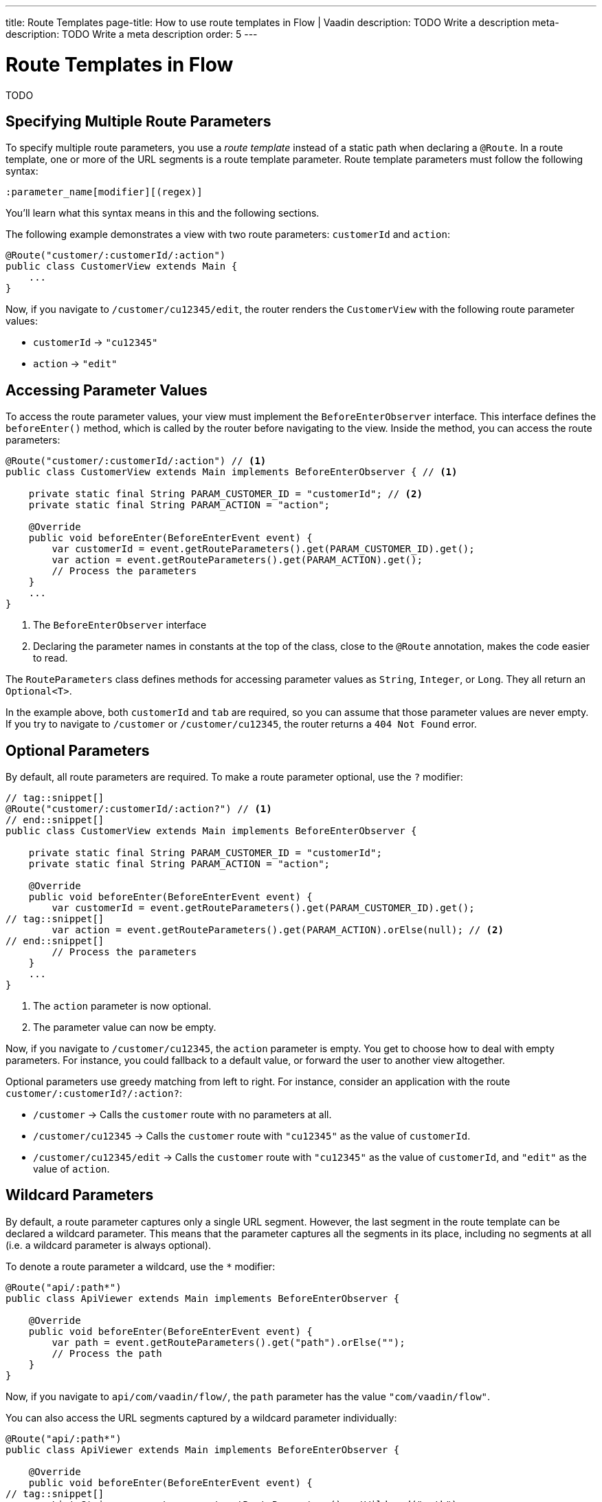 ---
title: Route Templates
page-title: How to use route templates in Flow | Vaadin
description: TODO Write a description
meta-description: TODO Write a meta description
order: 5
---


= Route Templates in Flow

TODO 


== Specifying Multiple Route Parameters

To specify multiple route parameters, you use a _route template_ instead of a static path when declaring a `@Route`. In a route template, one or more of the URL segments is a route template parameter. Route template parameters must follow the following syntax:

`:parameter_name[modifier][(regex)]`

You'll learn what this syntax means in this and the following sections.

The following example demonstrates a view with two route parameters: `customerId` and `action`:

[source,java]
----
@Route("customer/:customerId/:action")
public class CustomerView extends Main {
    ...
}
----

Now, if you navigate to `/customer/cu12345/edit`, the router renders the [classname]`CustomerView` with the following route parameter values:

* `customerId` -> `"cu12345"`
* `action` -> `"edit"`


== Accessing Parameter Values

To access the route parameter values, your view must implement the [interfacename]`BeforeEnterObserver` interface. This interface defines the [methodname]`beforeEnter()` method, which is called by the router before navigating to the view. Inside the method, you can access the route parameters:

[source,java]
----
@Route("customer/:customerId/:action") // <1>
public class CustomerView extends Main implements BeforeEnterObserver { // <1>

    private static final String PARAM_CUSTOMER_ID = "customerId"; // <2>
    private static final String PARAM_ACTION = "action";

    @Override
    public void beforeEnter(BeforeEnterEvent event) {
        var customerId = event.getRouteParameters().get(PARAM_CUSTOMER_ID).get();
        var action = event.getRouteParameters().get(PARAM_ACTION).get();
        // Process the parameters
    }
    ...
}
----
<1> The [interfacename]`BeforeEnterObserver` interface 
<2> Declaring the parameter names in constants at the top of the class, close to the [annotationname]`@Route` annotation, makes the code easier to read.

The [classname]`RouteParameters` class defines methods for accessing parameter values as `String`, `Integer`, or `Long`. They all return an `Optional<T>`. 

In the example above, both `customerId` and `tab` are required, so you can assume that those parameter values are never empty. If you try to navigate to `/customer` or `/customer/cu12345`, the router returns a `404 Not Found` error.


== Optional Parameters

By default, all route parameters are required. To make a route parameter optional, use the `?` modifier:

[source,java]
----
// tag::snippet[]
@Route("customer/:customerId/:action?") // <1>
// end::snippet[]
public class CustomerView extends Main implements BeforeEnterObserver {

    private static final String PARAM_CUSTOMER_ID = "customerId";
    private static final String PARAM_ACTION = "action";

    @Override
    public void beforeEnter(BeforeEnterEvent event) {
        var customerId = event.getRouteParameters().get(PARAM_CUSTOMER_ID).get();
// tag::snippet[]
        var action = event.getRouteParameters().get(PARAM_ACTION).orElse(null); // <2>
// end::snippet[]
        // Process the parameters
    }
    ...
}
----
<1> The `action` parameter is now optional.
<2> The parameter value can now be empty.

Now, if you navigate to `/customer/cu12345`, the `action` parameter is empty. You get to choose how to deal with empty parameters. For instance, you could fallback to a default value, or forward the user to another view altogether.
// TODO Link to conditional routing guide

Optional parameters use greedy matching from left to right. For instance, consider an application with the route `customer/:customerId?/:action?`:

* `/customer` ->  Calls the `customer` route with no parameters at all.
* `/customer/cu12345` -> Calls the `customer` route with `"cu12345"` as the value of `customerId`.
* `/customer/cu12345/edit` -> Calls the `customer` route with `"cu12345"` as the value of `customerId`, and `"edit"` as the value of `action`.


== Wildcard Parameters

By default, a route parameter captures only a single URL segment. However, the last segment in the route template can be declared a wildcard parameter. This means that the parameter captures all the segments in its place, including no segments at all (i.e. a wildcard parameter is always optional). 

To denote a route parameter a wildcard, use the `*` modifier:

[source,java]
----
@Route("api/:path*")
public class ApiViewer extends Main implements BeforeEnterObserver {

    @Override
    public void beforeEnter(BeforeEnterEvent event) {
        var path = event.getRouteParameters().get("path").orElse("");
        // Process the path
    }
}
----

Now, if you navigate to `api/com/vaadin/flow/`, the `path` parameter has the value `"com/vaadin/flow"`.

You can also access the URL segments captured by a wildcard parameter individually:

[source,java]
----
@Route("api/:path*")
public class ApiViewer extends Main implements BeforeEnterObserver {

    @Override
    public void beforeEnter(BeforeEnterEvent event) {
// tag::snippet[]
        List<String> segments = event.getRouteParameters().getWildcard("path");
// end::snippet[]
        // Process the segments
    }
}
----

Now, if you navigate to the same URL, the `segments` variable contains the list `["com", "vaadin", "flow"]`.

[NOTE]
If a route parameter is missing, `getWildcard()` returns an empty list.


== Constraining Parameter Values with Regular Expressions

In all the examples discussed, the parameters accept any value. However, a specific value is often expected for a parameter and the view should be shown only when that specific value is present in the URL. You can do this by defining a regular expression for the parameter. This reduces the need for validation and sanitation of parameter values in the [methodname]`beforeEnter()` method.

[NOTE]
The syntax of the regular expressions is checked at application startup. If there is an error, the application fails to start.

In the following example, the `customerId` parameter is constrained to an integer between 1 and 9 digits, and the `action` parameter can be either `"view"`, `"edit"`, or empty:

[source,java]
----
// tag::snippet[]
@Route("customer/:customerId([0-9]{1,9})/:action?(view|edit)")
// end::snippet[]
public class CustomerView extends Main {
    ...
}
----

Now, If you try to navigate to a URL that does not meet these constrains, you'll get a `404 Not Found` error.

When you specify constraints on wildcard parameters, the regular expression is applied to every segment that would be captured by the parameter. If any of the segments fails to match the expresion, the whole template fails to match the URL, and you'll get a `404 Not Found` error.


== Try It

In this mini-tutorial, you'll create a view that uses a route template. You'll then change the route template and see how the view behaves.


=== Set Up the Project

First, generate a <<{articles}/getting-started/start#,walking skeleton with a Flow UI>>, <<{articles}/getting-started/import#,open>> it in your IDE, and <<{articles}/getting-started/run#,run>> it with hotswap enabled.


=== Create the View

Create a new package [packagename]`com.example.application.tutorial.ui.view`. Then, in this package, create a new class called `TemplateView`:

.TemplateView.java
[source,java]
----
import com.vaadin.flow.component.html.Main;
import com.vaadin.flow.router.BeforeEnterEvent;
import com.vaadin.flow.router.BeforeEnterObserver;
import com.vaadin.flow.router.Route;

@Route("template")
public class TemplateView extends Main implements BeforeEnterObserver {

    private static final String PARAM1 = "param1";
    private static final String PARAM2 = "param2";
    private static final String PARAM3 = "param3";

    @Override
    public void beforeEnter(BeforeEnterEvent event) {
        var param1 = event.getRouteParameters().get(PARAM1).orElse("N/A");
        var param2 = event.getRouteParameters().get(PARAM2).orElse("N/A");
        var param3 = event.getRouteParameters().get(PARAM3).orElse("N/A");
        setText("param1: \"" + param1 + "\", param2: \"" + param2 
            + "\", param3: \"" + param3 + "\"");
    }
}
----

// TODO continue here


=== Define Required Parameters


=== Make a Parameter Optional


=== Mark a Parameter as Wildcard


=== Add Regular Expressions


=== Final Thoughts

